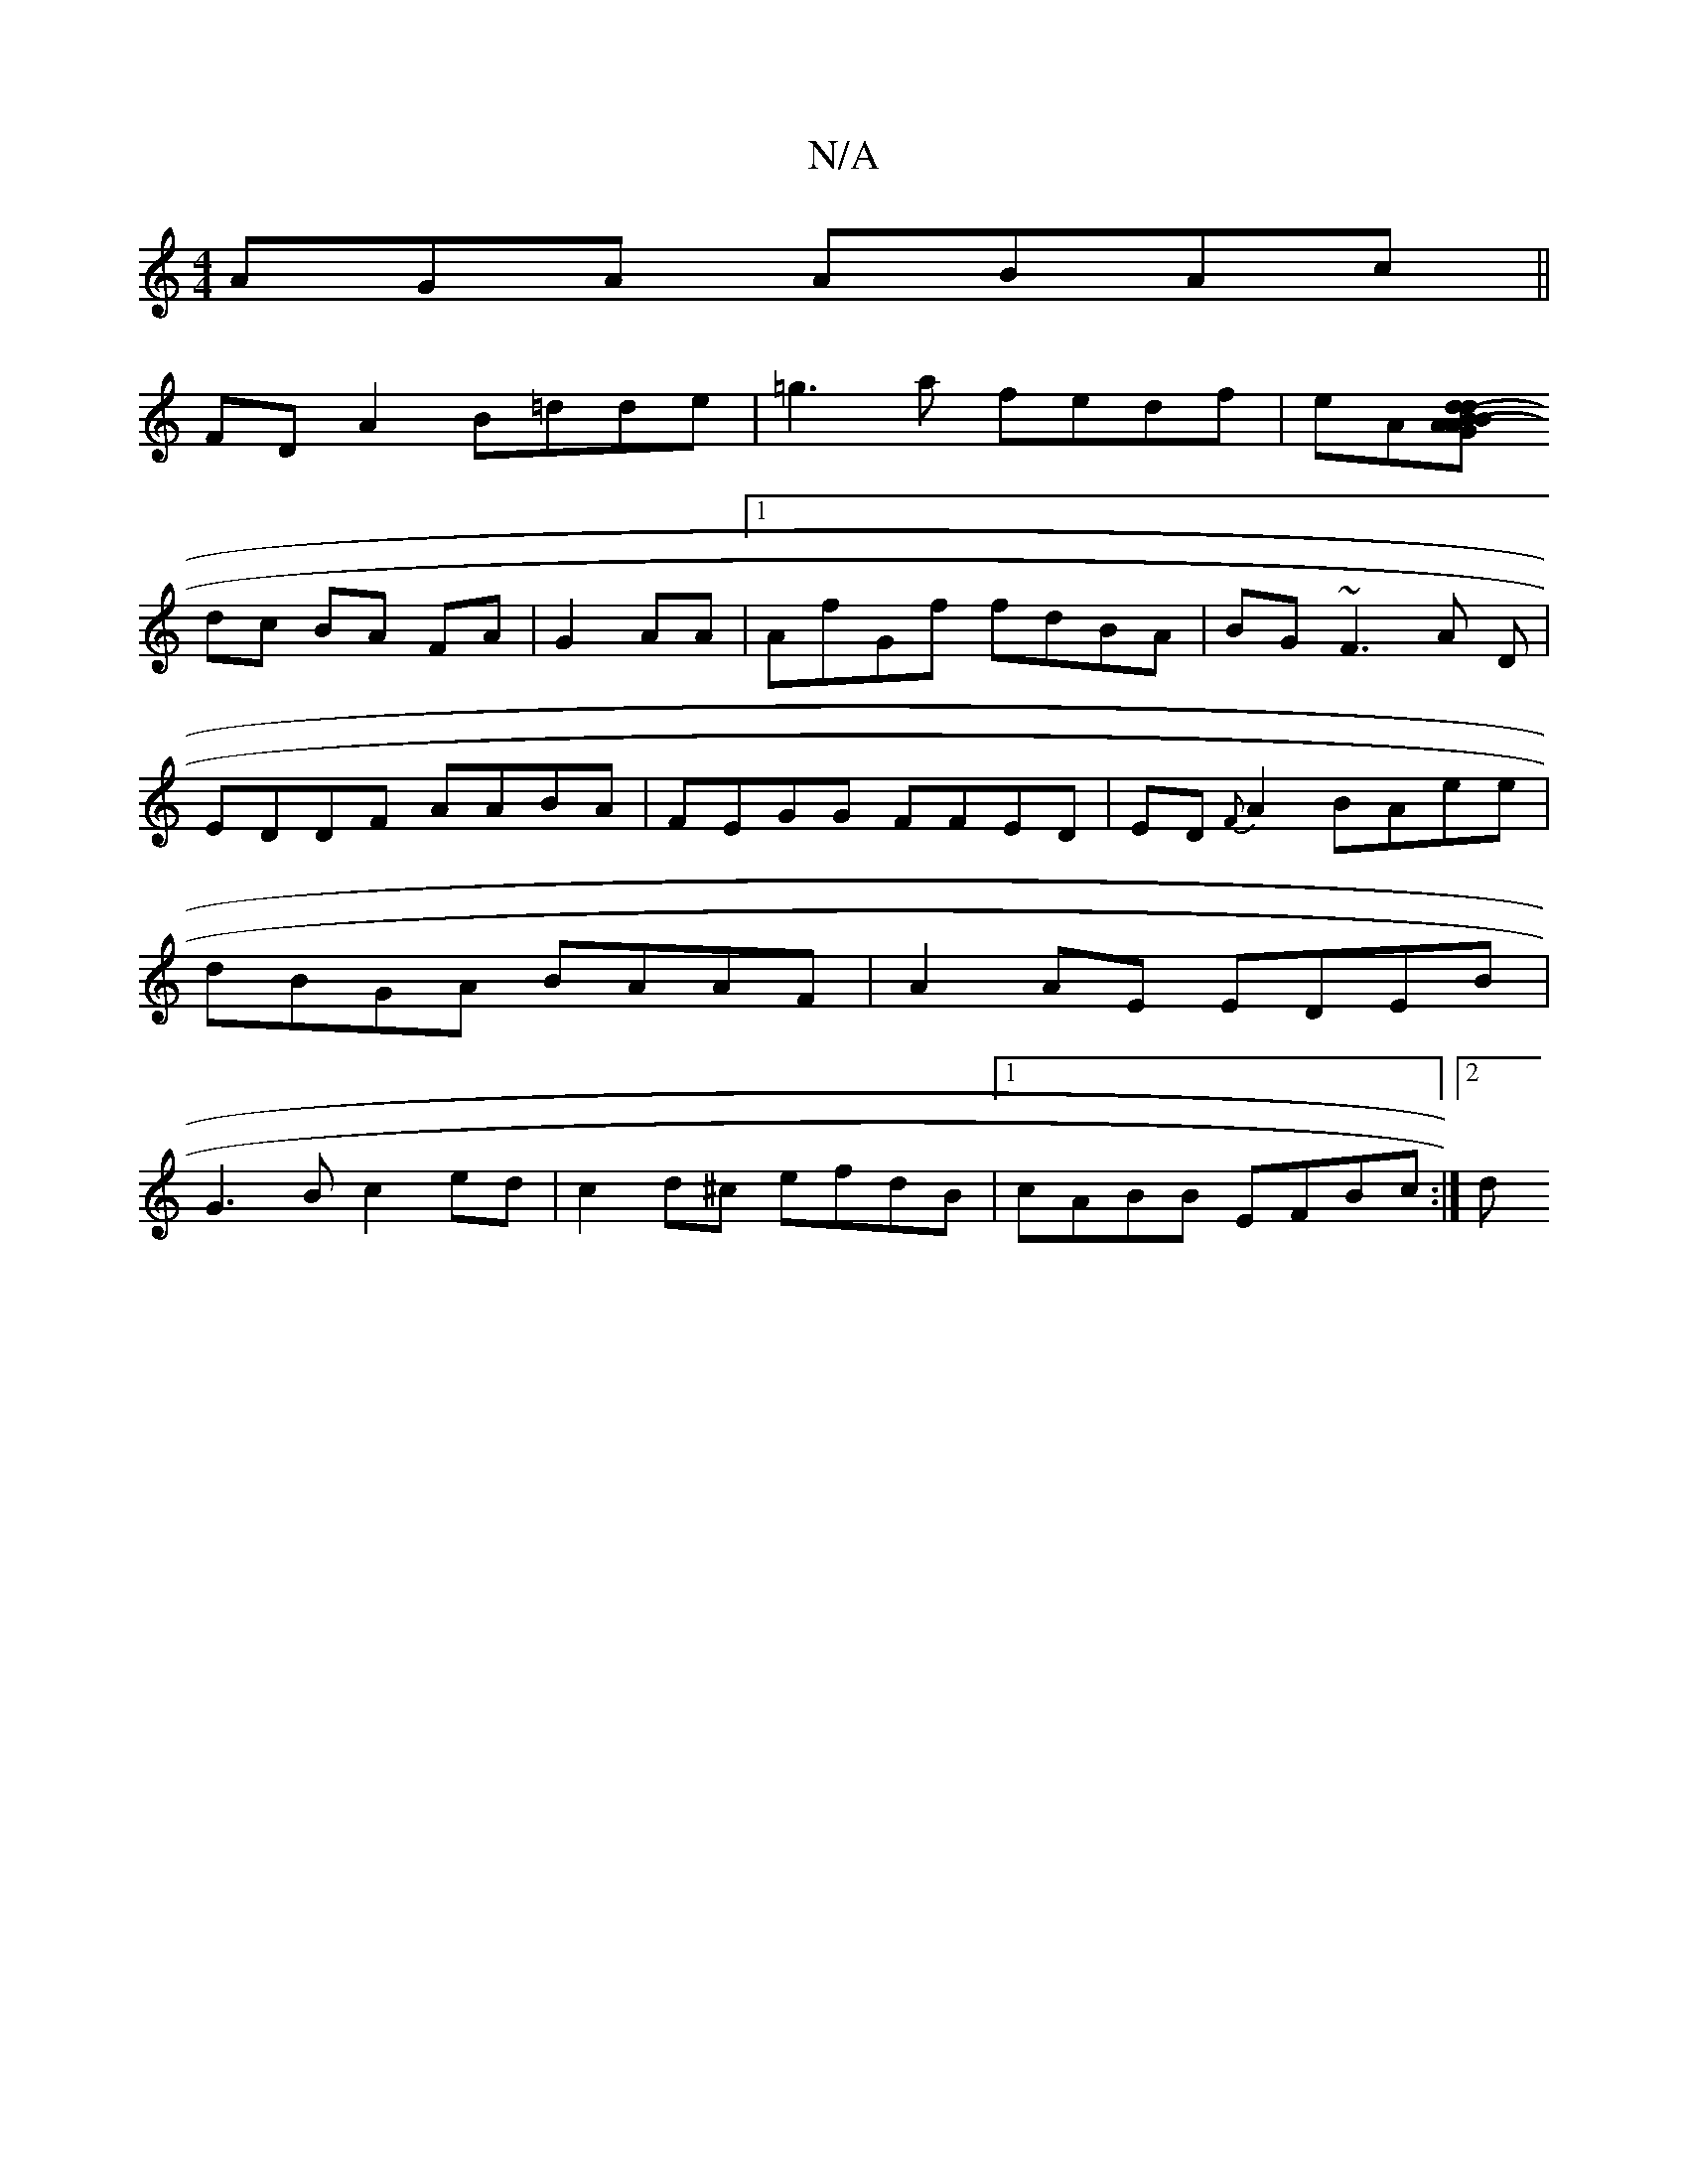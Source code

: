 X:1
T:N/A
M:4/4
R:N/A
K:Cmajor
AGA ABAc||
FD A2 B=dde|=g3a fedf|eA[dA (3BdB A(3GAB | (3d^(c B>) ("c"Ac |
dc BA FA|G2AA |1 AfGf fdBA|BG~F3 A D|EDDF AABA|FEGG FFED|ED{F}A2 BAee|dBGA BAAF|A2AE EDEB|G3B c2ed|c2d^c efdB|1 cABB EFBc:|2 d